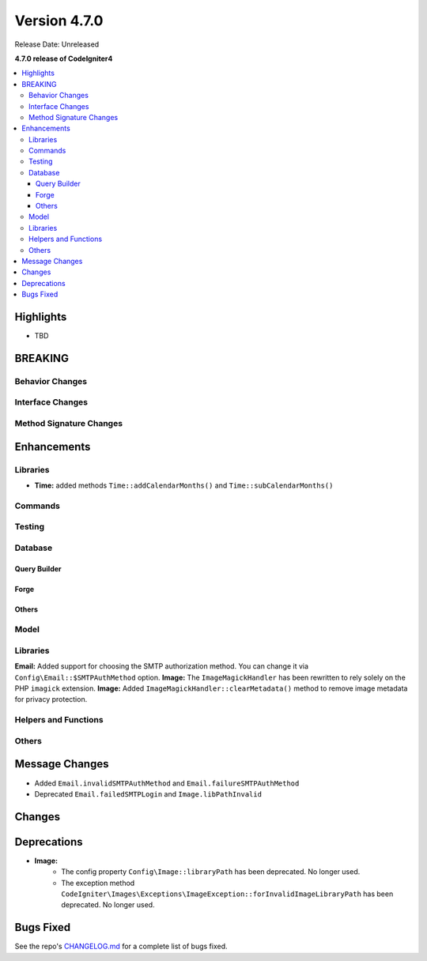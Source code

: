 #############
Version 4.7.0
#############

Release Date: Unreleased

**4.7.0 release of CodeIgniter4**

.. contents::
    :local:
    :depth: 3

**********
Highlights
**********

- TBD

********
BREAKING
********

Behavior Changes
================

Interface Changes
=================

Method Signature Changes
========================

************
Enhancements
************

Libraries
=========

- **Time:** added methods ``Time::addCalendarMonths()`` and ``Time::subCalendarMonths()``

Commands
========

Testing
=======

Database
========

Query Builder
-------------

Forge
-----

Others
------

Model
=====

Libraries
=========

**Email:** Added support for choosing the SMTP authorization method. You can change it via ``Config\Email::$SMTPAuthMethod`` option.
**Image:** The ``ImageMagickHandler`` has been rewritten to rely solely on the PHP ``imagick`` extension.
**Image:** Added ``ImageMagickHandler::clearMetadata()`` method to remove image metadata for privacy protection.

Helpers and Functions
=====================

Others
======

***************
Message Changes
***************

- Added ``Email.invalidSMTPAuthMethod`` and ``Email.failureSMTPAuthMethod``
- Deprecated ``Email.failedSMTPLogin`` and ``Image.libPathInvalid``

*******
Changes
*******

************
Deprecations
************

- **Image:**
    - The config property ``Config\Image::libraryPath`` has been deprecated. No longer used.
    - The exception method ``CodeIgniter\Images\Exceptions\ImageException::forInvalidImageLibraryPath`` has been deprecated. No longer used.

**********
Bugs Fixed
**********

See the repo's
`CHANGELOG.md <https://github.com/codeigniter4/CodeIgniter4/blob/develop/CHANGELOG.md>`_
for a complete list of bugs fixed.
